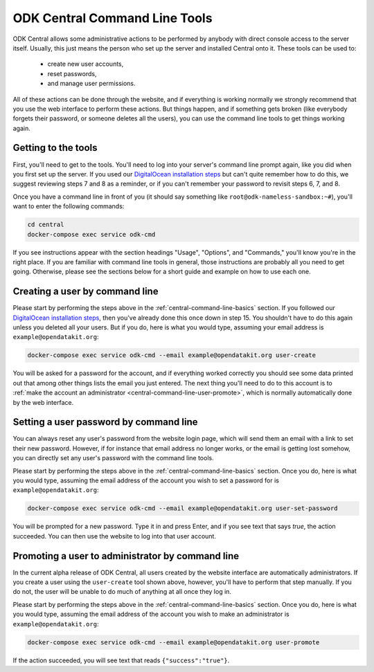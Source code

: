 .. _central-command-line:

ODK Central Command Line Tools
==============================

ODK Central allows some administrative actions to be performed by anybody with direct console access to the server itself. Usually, this just means the person who set up the server and installed Central onto it. These tools can be used to:

 - create new user accounts,
 - reset passwords,
 - and manage user permissions.

All of these actions can be done through the website, and if everything is working normally we strongly recommend that you use the web interface to perform these actions. But things happen, and if something gets broken (like everybody forgets their password, or someone deletes all the users), you can use the command line tools to get things working again.

.. _central-command-line-basics:

Getting to the tools
--------------------

First, you'll need to get to the tools. You'll need to log into your server's command line prompt again, like you did when you first set up the server. If you used our `DigitalOcean installation steps <https://github.com/opendatakit/central#running-on-digitalocean>`_ but can't quite remember how to do this, we suggest reviewing steps 7 and 8 as a reminder, or if you can't remember your password to revisit steps 6, 7, and 8.

Once you have a command line in front of you (it should say something like ``root@odk-nameless-sandbox:~#``), you'll want to enter the following commands:

.. code-block:: console

  cd central
  docker-compose exec service odk-cmd

If you see instructions appear with the section headings "Usage", "Options", and "Commands," you'll know you're in the right place. If you are familiar with command line tools in general, those instructions are probably all you need to get going. Otherwise, please see the sections below for a short guide and example on how to use each one.

.. _central-command-line-user-create:

Creating a user by command line
-------------------------------

Please start by performing the steps above in the :ref:`central-command-line-basics` section. If you followed our `DigitalOcean installation steps <https://github.com/opendatakit/central#running-on-digitalocean>`_, then you've already done this once down in step 15. You shouldn't have to do this again unless you deleted all your users. But if you do, here is what you would type, assuming your email address is ``example@opendatakit.org``:

.. code-block:: console

  docker-compose exec service odk-cmd --email example@opendatakit.org user-create

You will be asked for a password for the account, and if everything worked correctly you should see some data printed out that among other things lists the email you just entered. The next thing you'll need to do to this account is to :ref:`make the account an administrator <central-command-line-user-promote>`, which is normally automatically done by the web interface.

.. _central-command-line-user-set-password:

Setting a user password by command line
---------------------------------------

You can always reset any user's password from the website login page, which will send them an email with a link to set their new password. However, if for instance that email address no longer works, or the email is getting lost somehow, you can directly set any user's password with the command line tools.

Please start by performing the steps above in the :ref:`central-command-line-basics` section. Once you do, here is what you would type, assuming the email address of the account you wish to set a password for is ``example@opendatakit.org``:

.. code-block:: console

  docker-compose exec service odk-cmd --email example@opendatakit.org user-set-password

You will be prompted for a new password. Type it in and press Enter, and if you see text that says `true`, the action succeeded. You can then use the website to log into that user account.

.. _central-command-line-user-promote:

Promoting a user to administrator by command line
-------------------------------------------------

In the current alpha release of ODK Central, all users created by the website interface are automatically administrators. If you create a user using the ``user-create`` tool shown above, however, you'll have to perform that step manually. If you do not, the user will be unable to do much of anything at all once they log in.

Please start by performing the steps above in the :ref:`central-command-line-basics` section. Once you do, here is what you would type, assuming the email address of the account you wish to make an administrator is ``example@opendatakit.org``:

.. code-block:: console

  docker-compose exec service odk-cmd --email example@opendatakit.org user-promote

If the action succeeded, you will see text that reads ``{"success":"true"}``.


